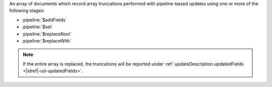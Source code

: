 .. _|idref|-ud-truncatedArrays:
 
An array of documents which record array truncations performed
with pipeline-based updates using one or more of the following
stages:

* :pipeline:`$addFields`
* :pipeline:`$set`
* :pipeline:`$replaceRoot`
* :pipeline:`$replaceWith`

.. note::

   If the entire array is replaced, the truncations will be
   reported under :ref:`updateDescription.updatedFields 
   <|idref|-ud-updatedFields>`.


